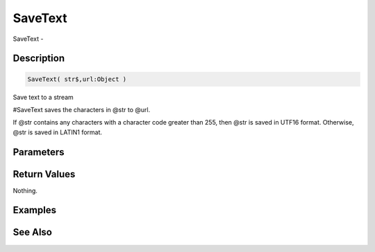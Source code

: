 .. _func_streams_savetext:

========
SaveText
========

SaveText - 

Description
===========

.. code-block:: blitzmax

    SaveText( str$,url:Object )

Save text to a stream

#SaveText saves the characters in @str to @url.

If @str contains any characters with a character code greater than 255,
then @str is saved in UTF16 format. Otherwise, @str is saved in LATIN1 format.

Parameters
==========

Return Values
=============

Nothing.

Examples
========

See Also
========



